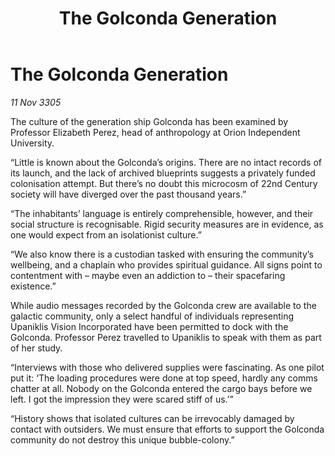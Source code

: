 :PROPERTIES:
:ID:       f37d778b-0c16-4514-a77f-2e34f5c79d32
:END:
#+title: The Golconda Generation
#+filetags: :galnet:

* The Golconda Generation

/11 Nov 3305/

The culture of the generation ship Golconda has been examined by Professor Elizabeth Perez, head of anthropology at Orion Independent University. 

“Little is known about the Golconda’s origins. There are no intact records of its launch, and the lack of archived blueprints suggests a privately funded colonisation attempt. But there’s no doubt this microcosm of 22nd Century society will have diverged over the past thousand years.” 

“The inhabitants’ language is entirely comprehensible, however, and their social structure is recognisable. Rigid security measures are in evidence, as one would expect from an isolationist culture.” 

“We also know there is a custodian tasked with ensuring the community’s wellbeing, and a chaplain who provides spiritual guidance. All signs point to contentment with – maybe even an addiction to – their spacefaring existence.” 

While audio messages recorded by the Golconda crew are available to the galactic community, only a select handful of individuals representing Upaniklis Vision Incorporated have been permitted to dock with the Golconda. Professor Perez travelled to Upaniklis to speak with them as part of her study. 

“Interviews with those who delivered supplies were fascinating. As one pilot put it: ‘The loading procedures were done at top speed, hardly any comms chatter at all. Nobody on the Golconda entered the cargo bays before we left. I got the impression they were scared stiff of us.’” 

“History shows that isolated cultures can be irrevocably damaged by contact with outsiders. We must ensure that efforts to support the Golconda community do not destroy this unique bubble-colony.”
